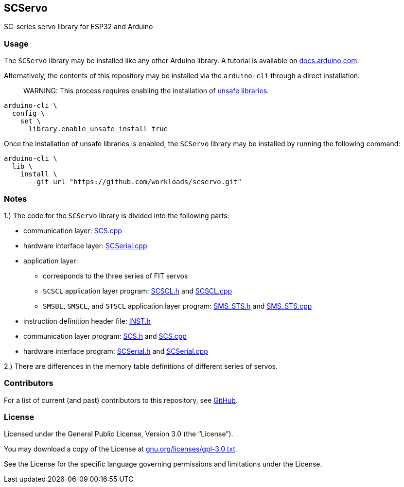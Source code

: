 == SCServo

SC-series servo library for ESP32 and Arduino

=== Usage

The `+SCServo+` library may be installed like any other Arduino library.
A tutorial is available on
https://docs.arduino.cc/software/ide-v2/tutorials/ide-v2-installing-a-library/[docs.arduino.com].

Alternatively, the contents of this repository may be installed via the
`+arduino-cli+` through a direct installation.

____
WARNING:
This process requires enabling the installation of
https://arduino.github.io/arduino-cli/1.0/configuration/#configuration-methods[unsafe
libraries].
____


[source,shell]
----
arduino-cli \
  config \
    set \
      library.enable_unsafe_install true
----

Once the installation of unsafe libraries is enabled, the `+SCServo+`
library may be installed by running the following command:

[source,shell]
----
arduino-cli \
  lib \
    install \
      --git-url "https://github.com/workloads/scservo.git"
----

=== Notes

1.) The code for the `+SCServo+` library is divided into the following
parts:

* communication layer: link:src/SCS.cpp[SCS.cpp]
* hardware interface layer: link:src/SCSerial.cpp[SCSerial.cpp]
* application layer:
  ** corresponds to the three series of FIT servos
  ** `+SCSCL+` application layer program: link:src/SCSCL.h[SCSCL.h] and
  link:src/SCSCL.cpp[SCSCL.cpp]
  ** `+SMSBL+`, `+SMSCL+`, and `+STSCL+` application layer program:
  link:src/SMS_STS.h[SMS_STS.h] and link:src/SMS_STS.cpp[SMS_STS.cpp]
* instruction definition header file: link:src/INST.h[INST.h]
* communication layer program: link:src/SCS.h[SCS.h] and
  link:src/SCS.cpp[SCS.cpp]
* hardware interface program: link:src/SCSerial.h[SCSerial.h] and
  link:src/SCSerial.cpp[SCSerial.cpp]

2.) There are differences in the memory table definitions of different
series of servos.

=== Contributors

For a list of current (and past) contributors to this repository, see
https://github.com/workloads/scservo/graphs/contributors[GitHub].

=== License

Licensed under the General Public License, Version 3.0 (the
"`License`").

You may download a copy of the License at
https://www.gnu.org/licenses/gpl-3.0.txt[gnu.org/licenses/gpl-3.0.txt].

See the License for the specific language governing permissions and
limitations under the License.